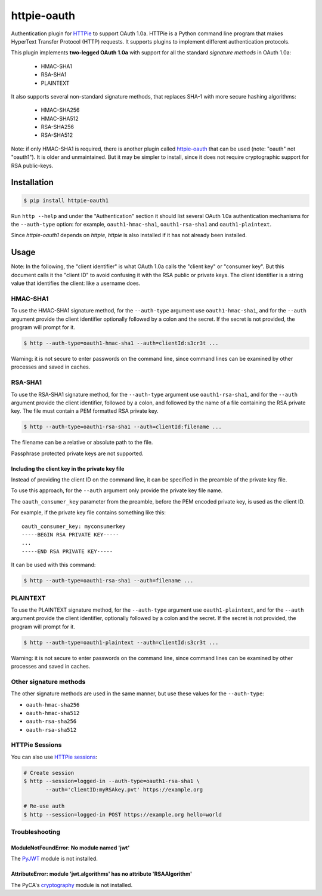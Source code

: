 httpie-oauth
============

Authentication plugin for `HTTPie <https://httpie.org/>`_ to support OAuth 1.0a.
HTTPie is a Python command line program that makes HyperText Transfer Protocol
(HTTP) requests. It supports plugins to implement different authentication
protocols.

This plugin implements **two-legged OAuth 1.0a** with support for all the
standard *signature methods* in OAuth 1.0a:

  - HMAC-SHA1
  - RSA-SHA1
  - PLAINTEXT

It also supports several non-standard signature methods, that replaces
SHA-1 with more secure hashing algorithms:

  - HMAC-SHA256
  - HMAC-SHA512
  - RSA-SHA256
  - RSA-SHA512

Note: if only HMAC-SHA1 is required, there is another plugin called
`httpie-oauth <https://github.com/httpie/httpie-oauth>`_ that can be used
(note: "oauth" not "oauth1"). It is older and unmaintained. But it may be
simpler to install, since it does not require cryptographic support for RSA
public-keys.

Installation
------------

.. code-block:: bash

    $ pip install httpie-oauth1

Run ``http --help`` and under the "Authentication" section it should
list several OAuth 1.0a authentication mechanisms for the
``--auth-type`` option: for example, ``oauth1-hmac-sha1``,
``oauth1-rsa-sha1`` and ``oauth1-plaintext``.

Since *httpie-oauth1* depends on *httpie*, *httpie* is also installed if
it has not already been installed.

Usage
-----

Note: In the following, the "client identifier" is what OAuth 1.0a calls the
"client key" or "consumer key". But this document calls it the "client ID" to
avoid confusing it with the RSA public or private keys. The client identifier
is a string value that identifies the client: like a username does.

HMAC-SHA1
.........

To use the HMAC-SHA1 signature method, for the ``--auth-type`` argument use
``oauth1-hmac-sha1``, and for the ``--auth`` argument provide the client
identifier optionally followed by a colon and the secret. If the secret is not
provided, the program will prompt for it.

.. code-block:: bash

    $ http --auth-type=oauth1-hmac-sha1 --auth=clientId:s3cr3t ...

Warning: it is not secure to enter passwords on the command line, since
command lines can be examined by other processes and saved in caches.

RSA-SHA1
........

To use the RSA-SHA1 signature method, for the ``--auth-type`` argument use
``oauth1-rsa-sha1``, and for the ``--auth`` argument provide the client
identifier, followed by a colon, and followed by the name of a file containing
the RSA private key. The file must contain a PEM formatted RSA private key.

.. code-block:: bash

    $ http --auth-type=oauth1-rsa-sha1 --auth=clientId:filename ...

The filename can be a relative or absolute path to the file.

Passphrase protected private keys are not supported.

Including the client key in the private key file
++++++++++++++++++++++++++++++++++++++++++++++++

Instead of providing the client ID on the command line, it can be specified
in the preamble of the private key file.

To use this approach, for the ``--auth`` argument only provide the private key
file name.

The ``oauth_consumer_key`` parameter from the preamble, before the PEM encoded
private key, is used as the client ID.

For example, if the private key file contains something like this:

::

    oauth_consumer_key: myconsumerkey
    -----BEGIN RSA PRIVATE KEY-----
    ...
    -----END RSA PRIVATE KEY-----

It can be used with this command:

.. code-block:: bash

    $ http --auth-type=oauth1-rsa-sha1 --auth=filename ...

PLAINTEXT
.........

To use the PLAINTEXT signature method, for the ``--auth-type`` argument
use ``oauth1-plaintext``, and for the ``--auth`` argument provide the client
identifier, optionally followed by a colon and the secret. If the secret is not
provided, the program will prompt for it.

.. code-block:: bash

    $ http --auth-type=oauth1-plaintext --auth=clientId:s3cr3t ...

Warning: it is not secure to enter passwords on the command line, since
command lines can be examined by other processes and saved in caches.

Other signature methods
.......................

The other signature methods are used in the same manner, but use these values
for the ``--auth-type``:

- ``oauth-hmac-sha256``
- ``oauth-hmac-sha512``
- ``oauth-rsa-sha256``
- ``oauth-rsa-sha512``

HTTPie Sessions
...............

You can also use `HTTPie sessions <https://httpie.org/doc#sessions>`_:

.. code-block:: bash

    # Create session
    $ http --session=logged-in --auth-type=oauth1-rsa-sha1 \
           --auth='clientID:myRSAkey.pvt' https://example.org

    # Re-use auth
    $ http --session=logged-in POST https://example.org hello=world


Troubleshooting
...............

ModuleNotFoundError: No module named 'jwt'
++++

The `PyJWT <https://github.com/jpadilla/pyjwt>`_ module is not installed.

AttributeError: module 'jwt.algorithms' has no attribute 'RSAAlgorithm'
++++

The PyCA's `cryptography <https://cryptography.io/>`_ module is not installed.
